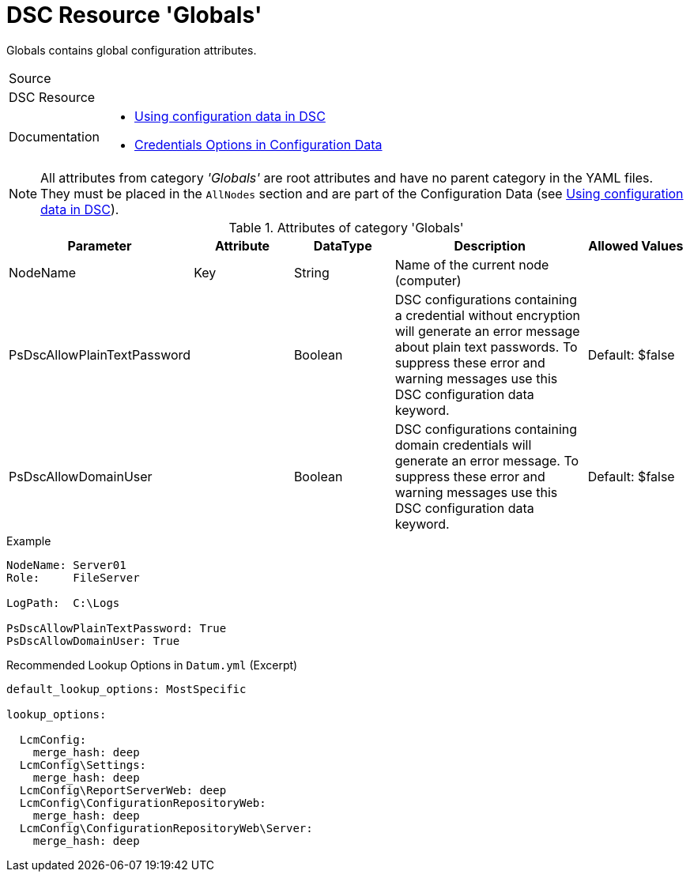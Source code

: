 // CommonTasks YAML Reference: Globals
// ===================================

:YmlCategory: Globals

:abstract:    {YmlCategory} contains global configuration attributes.

[#dscyml_globals]
= DSC Resource '{YmlCategory}'

[[dscyml_globals_abstract, {abstract}]]
{abstract}


// reference links as variables for using more than once
:ref_using_configuration_data:  https://docs.microsoft.com/de-de/powershell/scripting/dsc/configurations/configdata[Using configuration data in DSC]
:ref_credentials_options:       https://docs.microsoft.com/de-de/powershell/scripting/dsc/configurations/configdatacredentials[Credentials Options in Configuration Data]


[cols="1,3a" options="autowidth" caption=]
|===
| Source         |
| DSC Resource   |
| Documentation  | - {ref_using_configuration_data}
                   - {ref_credentials_options}
|===


[NOTE]
====
All attributes from category _'{YmlCategory}'_ are root attributes and have no parent category in the YAML files.
They must be placed in the `AllNodes` section and are part of the Configuration Data (see {ref_using_configuration_data}).
====


.Attributes of category '{YmlCategory}'
[cols="1,1,1,2a,1a" options="header"]
|===
| Parameter
| Attribute
| DataType
| Description
| Allowed Values

| NodeName
| Key
| String
| Name of the current node (computer)
|

| PsDscAllowPlainTextPassword
| 
| Boolean
| DSC configurations containing a credential without encryption will generate an error message about plain text passwords.
  To suppress these error and warning messages use this DSC configuration data keyword.
| Default: $false

| PsDscAllowDomainUser
| 
| Boolean
| DSC configurations containing domain credentials will generate an error message.
  To suppress these error and warning messages use this DSC configuration data keyword.
| Default: $false

|===


.Example
[source, yaml]
----
NodeName: Server01
Role:     FileServer

LogPath:  C:\Logs

PsDscAllowPlainTextPassword: True
PsDscAllowDomainUser: True
----


.Recommended Lookup Options in `Datum.yml` (Excerpt)
[source, yaml]
----
default_lookup_options: MostSpecific

lookup_options:

  LcmConfig:
    merge_hash: deep
  LcmConfig\Settings:
    merge_hash: deep
  LcmConfig\ReportServerWeb: deep
  LcmConfig\ConfigurationRepositoryWeb:
    merge_hash: deep
  LcmConfig\ConfigurationRepositoryWeb\Server:
    merge_hash: deep
----
